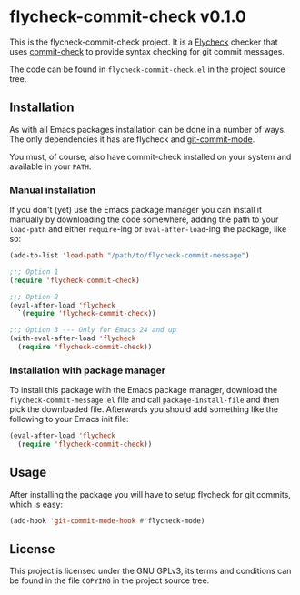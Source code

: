 #+STARTUP: showall
#+OPTIONS: toc:nil

* flycheck-commit-check v0.1.0

  This is the flycheck-commit-check project. It is a [[http://flycheck.readthedocs.org/en/latest/][Flycheck]] checker
  that uses [[http://code.ryuslash.org/commit-check/about/][commit-check]] to provide syntax checking for git commit
  messages.

  The code can be found in ~flycheck-commit-check.el~ in the project
  source tree.

** Installation

   As with all Emacs packages installation can be done in a number of
   ways. The only dependencies it has are flycheck and
   [[https://github.com/magit/git-modes][git-commit-mode]].

   You must, of course, also have commit-check installed on your
   system and available in your =PATH=.

*** Manual installation

    If you don't (yet) use the Emacs package manager you can install
    it manually by downloading the code somewhere, adding the path to
    your =load-path= and either =require=-ing or =eval-after-load=-ing the
    package, like so:

    #+BEGIN_SRC emacs-lisp
      (add-to-list 'load-path "/path/to/flycheck-commit-message")

      ;;; Option 1
      (require 'flycheck-commit-check)

      ;;; Option 2
      (eval-after-load 'flycheck
        `(require 'flycheck-commit-check))

      ;;; Option 3 --- Only for Emacs 24 and up
      (with-eval-after-load 'flycheck
        (require 'flycheck-commit-check))
    #+END_SRC

*** Installation with package manager

    To install this package with the Emacs package manager, download
    the ~flycheck-commit-message.el~ file and call =package-install-file=
    and then pick the downloaded file. Afterwards you should add
    something like the following to your Emacs init file:

    #+BEGIN_SRC emacs-lisp
      (eval-after-load 'flycheck
        (require 'flycheck-commit-check))
    #+END_SRC

** Usage

   After installing the package you will have to setup flycheck for
   git commits, which is easy:

   #+BEGIN_SRC emacs-lisp
     (add-hook 'git-commit-mode-hook #'flycheck-mode)
   #+END_SRC

** License

   This project is licensed under the GNU GPLv3, its terms and
   conditions can be found in the file =COPYING= in the project source
   tree.
